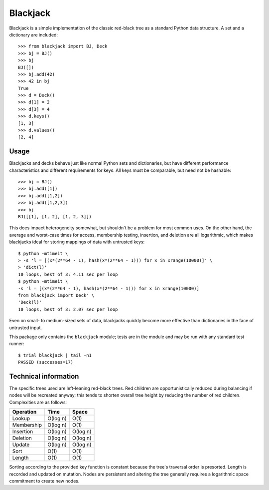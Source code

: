 =========
Blackjack
=========

Blackjack is a simple implementation of the classic red-black tree as a
standard Python data structure. A set and a dictionary are included::

    >>> from blackjack import BJ, Deck
    >>> bj = BJ()
    >>> bj
    BJ([])
    >>> bj.add(42)
    >>> 42 in bj
    True
    >>> d = Deck()
    >>> d[1] = 2
    >>> d[3] = 4
    >>> d.keys()
    [1, 3]
    >>> d.values()
    [2, 4]

Usage
=====

Blackjacks and decks behave just like normal Python sets and dictionaries, but
have different performance characteristics and different requirements for
keys. All keys must be comparable, but need not be hashable::

    >>> bj = BJ()
    >>> bj.add([1])
    >>> bj.add([1,2])
    >>> bj.add([1,2,3])
    >>> bj
    BJ([[1], [1, 2], [1, 2, 3]])

This does impact heterogeneity somewhat, but shouldn't be a problem for most
common uses. On the other hand, the average and worst-case times for access,
membership testing, insertion, and deletion are all logarithmic, which makes
blackjacks ideal for storing mappings of data with untrusted keys::

    $ python -mtimeit \
    > -s 'l = [(x*(2**64 - 1), hash(x*(2**64 - 1))) for x in xrange(10000)]' \
    > 'dict(l)'
    10 loops, best of 3: 4.11 sec per loop
    $ python -mtimeit \
    -s 'l = [(x*(2**64 - 1), hash(x*(2**64 - 1))) for x in xrange(10000)]
    from blackjack import Deck' \
    'Deck(l)'
    10 loops, best of 3: 2.07 sec per loop

Even on small- to medium-sized sets of data, blackjacks quickly become more
effective than dictionaries in the face of untrusted input.

This package only contains the ``blackjack`` module; tests are in the module
and may be run with any standard test runner::

    $ trial blackjack | tail -n1
    PASSED (successes=17)

Technical information
=====================

The specific trees used are left-leaning red-black trees. Red children are
opportunistically reduced during balancing if nodes will be recreated anyway;
this tends to shorten overall tree height by reducing the number of red
children. Complexities are as follows:

==========  ========== ========
Operation   Time       Space
==========  ========== ========
Lookup      O(log n)   O(1)
Membership  O(log n)   O(1)
Insertion   O(log n)   O(log n)
Deletion    O(log n)   O(log n)
Update      O(log n)   O(log n)
Sort        O(1)       O(1)
Length      O(1)       O(1)
==========  ========== ========

Sorting according to the provided key function is constant because the tree's
traversal order is presorted. Length is recorded and updated on mutation.
Nodes are persistent and altering the tree generally requires a logarithmic
space commitment to create new nodes.
